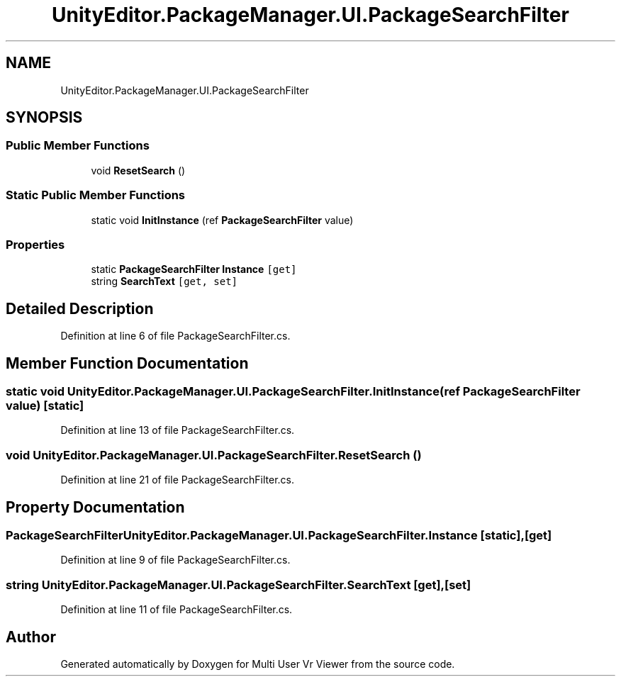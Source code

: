 .TH "UnityEditor.PackageManager.UI.PackageSearchFilter" 3 "Sat Jul 20 2019" "Version https://github.com/Saurabhbagh/Multi-User-VR-Viewer--10th-July/" "Multi User Vr Viewer" \" -*- nroff -*-
.ad l
.nh
.SH NAME
UnityEditor.PackageManager.UI.PackageSearchFilter
.SH SYNOPSIS
.br
.PP
.SS "Public Member Functions"

.in +1c
.ti -1c
.RI "void \fBResetSearch\fP ()"
.br
.in -1c
.SS "Static Public Member Functions"

.in +1c
.ti -1c
.RI "static void \fBInitInstance\fP (ref \fBPackageSearchFilter\fP value)"
.br
.in -1c
.SS "Properties"

.in +1c
.ti -1c
.RI "static \fBPackageSearchFilter\fP \fBInstance\fP\fC [get]\fP"
.br
.ti -1c
.RI "string \fBSearchText\fP\fC [get, set]\fP"
.br
.in -1c
.SH "Detailed Description"
.PP 
Definition at line 6 of file PackageSearchFilter\&.cs\&.
.SH "Member Function Documentation"
.PP 
.SS "static void UnityEditor\&.PackageManager\&.UI\&.PackageSearchFilter\&.InitInstance (ref \fBPackageSearchFilter\fP value)\fC [static]\fP"

.PP
Definition at line 13 of file PackageSearchFilter\&.cs\&.
.SS "void UnityEditor\&.PackageManager\&.UI\&.PackageSearchFilter\&.ResetSearch ()"

.PP
Definition at line 21 of file PackageSearchFilter\&.cs\&.
.SH "Property Documentation"
.PP 
.SS "\fBPackageSearchFilter\fP UnityEditor\&.PackageManager\&.UI\&.PackageSearchFilter\&.Instance\fC [static]\fP, \fC [get]\fP"

.PP
Definition at line 9 of file PackageSearchFilter\&.cs\&.
.SS "string UnityEditor\&.PackageManager\&.UI\&.PackageSearchFilter\&.SearchText\fC [get]\fP, \fC [set]\fP"

.PP
Definition at line 11 of file PackageSearchFilter\&.cs\&.

.SH "Author"
.PP 
Generated automatically by Doxygen for Multi User Vr Viewer from the source code\&.
